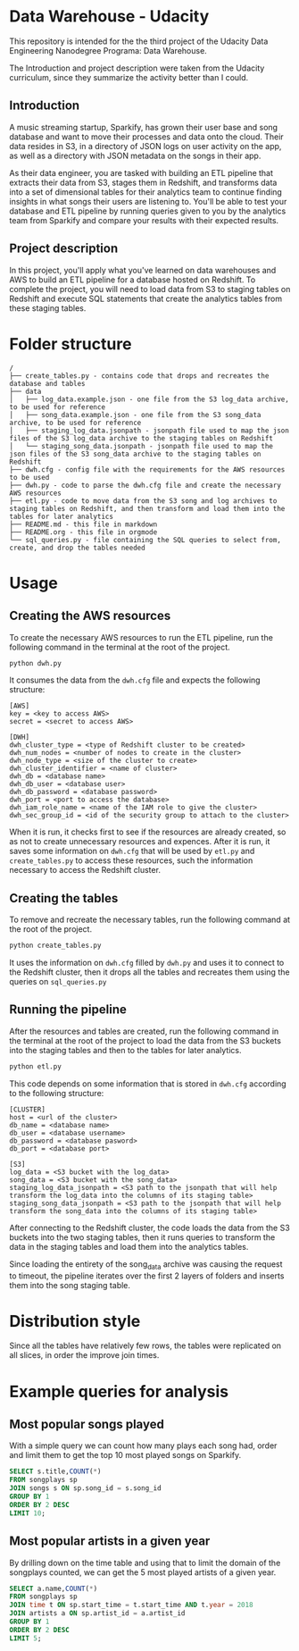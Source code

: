 * Data Warehouse - Udacity

  This repository is intended for the the third project of the Udacity Data Engineering Nanodegree Programa: Data Warehouse.

  The Introduction and project description were taken from the Udacity curriculum, since they summarize the activity better than I could.

** Introduction
   
   A music streaming startup, Sparkify, has grown their user base and song database and want to move their processes and data onto the cloud. Their data resides in S3, in a directory of JSON logs on user activity on the app, as well as a directory with JSON metadata on the songs in their app.

   As their data engineer, you are tasked with building an ETL pipeline that extracts their data from S3, stages them in Redshift, and transforms data into a set of dimensional tables for their analytics team to continue finding insights in what songs their users are listening to. You'll be able to test your database and ETL pipeline by running queries given to you by the analytics team from Sparkify and compare your results with their expected results.

** Project description

   In this project, you'll apply what you've learned on data warehouses and AWS to build an ETL pipeline for a database hosted on Redshift. To complete the project, you will need to load data from S3 to staging tables on Redshift and execute SQL statements that create the analytics tables from these staging tables.

* Folder structure

#+BEGIN_SRC 
/
├── create_tables.py - contains code that drops and recreates the database and tables
├── data
│   ├── log_data.example.json - one file from the S3 log_data archive, to be used for reference
│   ├── song_data.example.json - one file from the S3 song_data archive, to be used for reference
│   ├── staging_log_data.jsonpath - jsonpath file used to map the json files of the S3 log_data archive to the staging tables on Redshift
│   └── staging_song_data.jsonpath - jsonpath file used to map the json files of the S3 song_data archive to the staging tables on Redshift
├── dwh.cfg - config file with the requirements for the AWS resources to be used
├── dwh.py - code to parse the dwh.cfg file and create the necessary AWS resources
├── etl.py - code to move data from the S3 song and log archives to staging tables on Redshift, and then transform and load them into the tables for later analytics
├── README.md - this file in markdown
├── README.org - this file in orgmode
└── sql_queries.py - file containing the SQL queries to select from, create, and drop the tables needed
#+END_SRC

* Usage

** Creating the AWS resources

   To create the necessary AWS resources to run the ETL pipeline, run the following command in the terminal at the root of the project.

   #+BEGIN_SRC bash
     python dwh.py
   #+END_SRC

   It consumes the data from the ~dwh.cfg~ file and expects the following structure:

   #+BEGIN_SRC 
[AWS]
key = <key to access AWS>
secret = <secret to access AWS>

[DWH]
dwh_cluster_type = <type of Redshift cluster to be created>
dwh_num_nodes = <number of nodes to create in the cluster>
dwh_node_type = <size of the cluster to create>
dwh_cluster_identifier = <name of cluster>
dwh_db = <database name>
dwh_db_user = <database user>
dwh_db_password = <database password>
dwh_port = <port to access the database>
dwh_iam_role_name = <name of the IAM role to give the cluster>
dwh_sec_group_id = <id of the security group to attach to the cluster>
   #+END_SRC

   When it is run, it checks first to see if the resources are already created, so as not to create unnecessary resources and expences. After it is run, it saves some information on ~dwh.cfg~ that will be used by ~etl.py~ and ~create_tables.py~ to access these resources, such the information necessary to access the Redshift cluster.

** Creating the tables

   To remove and recreate the necessary tables, run the following command at the root of the project.

   #+BEGIN_SRC bash
     python create_tables.py
   #+END_SRC

   It uses the information on ~dwh.cfg~ filled by ~dwh.py~ and uses it to connect to the Redshift cluster, then it drops all the tables and recreates them using the queries on ~sql_queries.py~

** Running the pipeline

   After the resources and tables are created, run the following command in the terminal at the root of the project to load the data from the S3 buckets into the staging tables and then to the tables for later analytics.

   #+BEGIN_SRC bash
     python etl.py
   #+END_SRC

   This code depends on some information that is stored in ~dwh.cfg~ according to the following structure:

   #+BEGIN_SRC 
[CLUSTER]
host = <url of the cluster>
db_name = <database name>
db_user = <database username>
db_password = <database pasword>
db_port = <database port>

[S3]
log_data = <S3 bucket with the log_data>
song_data = <S3 bucket with the song_data>
staging_log_data_jsonpath = <S3 path to the jsonpath that will help transform the log_data into the columns of its staging table>
staging_song_data_jsonpath = <S3 path to the jsonpath that will help transform the song_data into the columns of its staging table>
   #+END_SRC

   After connecting to the Redshift cluster, the code loads the data from the S3 buckets into the two staging tables, then it runs queries to transform the data in the staging tables and load them into the analytics tables.

   Since loading the entirety of the song_data archive was causing the request to timeout, the pipeline iterates over the first 2 layers of folders and inserts them into the song staging table.

* Distribution style

  Since all the tables have relatively few rows, the tables were replicated on all slices, in order the improve join times.

* Example queries for analysis

** Most popular songs played

   With a simple query we can count how many plays each song had, order and limit them to get the top 10 most played songs on Sparkify.

   #+BEGIN_SRC sql
     SELECT s.title,COUNT(*)
     FROM songplays sp
     JOIN songs s ON sp.song_id = s.song_id
     GROUP BY 1
     ORDER BY 2 DESC
     LIMIT 10;
   #+END_SRC

** Most popular artists in a given year

   By drilling down on the time table and using that to limit the domain of the songplays counted, we can get the 5 most played artists of a given year.

   #+BEGIN_SRC sql
     SELECT a.name,COUNT(*)
     FROM songplays sp
     JOIN time t ON sp.start_time = t.start_time AND t.year = 2018
     JOIN artists a ON sp.artist_id = a.artist_id
     GROUP BY 1
     ORDER BY 2 DESC
     LIMIT 5;
   #+END_SRC
